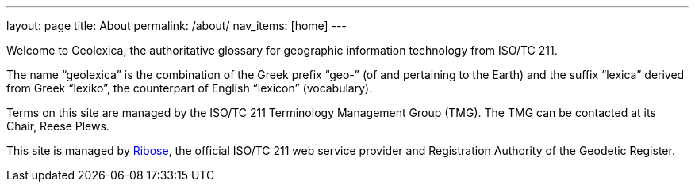 ---
layout: page
title: About
permalink: /about/
nav_items: [home]
---

Welcome to Geolexica, the authoritative glossary for geographic
information technology from ISO/TC 211.

The name "`geolexica`" is the combination of the Greek prefix "`geo-`"
(of and pertaining to the Earth) and the suffix "`lexica`"
derived from Greek "`lexiko`", the counterpart of English "`lexicon`"
(vocabulary).

Terms on this site are managed by the ISO/TC 211 Terminology
Management Group (TMG).
The TMG can be contacted at its Chair, Reese Plews.

This site is managed by https://www.ribose.com[Ribose], the
official ISO/TC 211 web service provider and Registration Authority
of the Geodetic Register.

// TODO: Add contact methods
